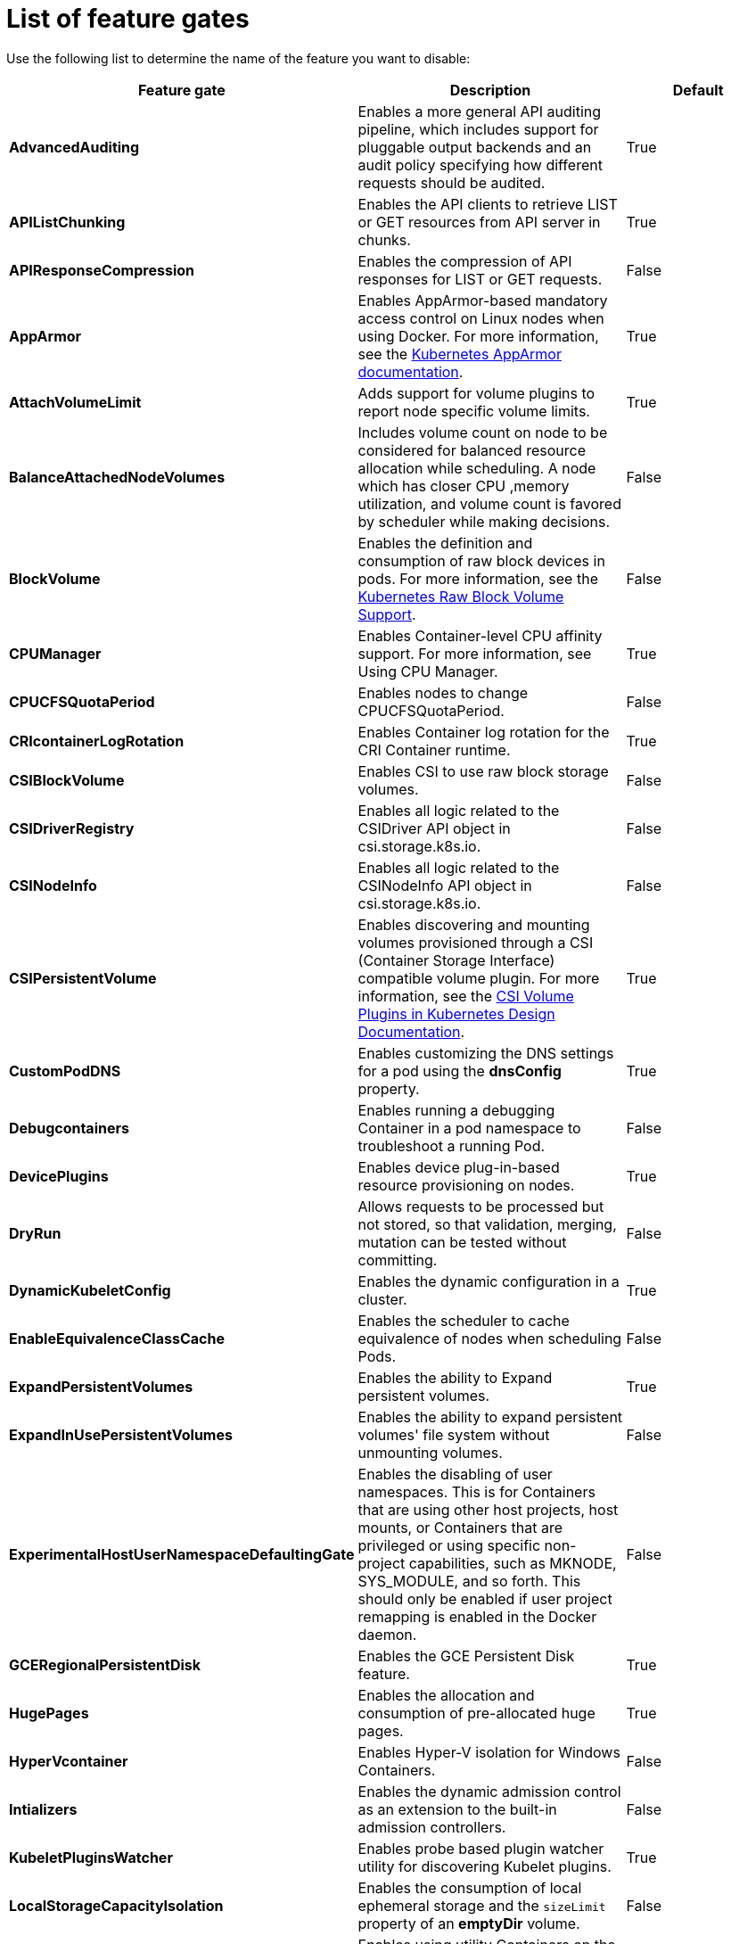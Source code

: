 // Module included in the following assemblies:
//
// * nodes/nodes-cluster-disabling-features.adoc

[id="nodes-cluster-disabling-features-list-{context}"]
= List of feature gates

Use the following list to determine the name of the feature you want to disable:

[options="header"]
|===
| Feature gate| Description | Default

| *AdvancedAuditing*
| Enables a more general API auditing pipeline, which includes support for pluggable output backends and an audit policy specifying how different requests should be audited.
| True

| *APIListChunking*
| Enables the API clients to retrieve LIST or GET resources from API server in chunks.
| True

| *APIResponseCompression*
| Enables the compression of API responses for LIST or GET requests.
| False

| *AppArmor*
| Enables AppArmor-based mandatory access control on Linux nodes when using Docker. For more information, see the link:https://kubernetes.io/docs/tutorials/clusters/apparmor/[Kubernetes AppArmor documentation].
| True

| *AttachVolumeLimit*
| Adds support for volume plugins to report node specific volume limits.
| True

| *BalanceAttachedNodeVolumes*
| Includes volume count on node to be considered for balanced resource allocation while scheduling. A node which has closer CPU ,memory utilization, and volume count is favored by scheduler while making decisions.
| False 

| *BlockVolume*
| Enables the definition and consumption of raw block devices in pods. For more information, see
the link:https://kubernetes.io/docs/concepts/storage/persistent-volumes/#raw-block-volume-support[Kubernetes Raw Block Volume Support].
| False

| *CPUManager*
| Enables Container-level CPU affinity support. For more information, see Using CPU Manager.
| True

| *CPUCFSQuotaPeriod*
| Enables nodes to change CPUCFSQuotaPeriod.
| False

| *CRIcontainerLogRotation*
| Enables Container log rotation for the CRI Container runtime.
| True

| *CSIBlockVolume*
| Enables CSI to use raw block storage volumes.
| False

| *CSIDriverRegistry* 
| Enables all logic related to the CSIDriver API object in csi.storage.k8s.io.
| False

| *CSINodeInfo*
| Enables all logic related to the CSINodeInfo API object in csi.storage.k8s.io.
| False

| *CSIPersistentVolume*
| Enables discovering and mounting volumes provisioned through a CSI (Container Storage Interface) compatible volume plugin. For more information,
see the link:https://github.com/kubernetes/community/blob/master/contributors/design-proposals/storage/container-storage-interface.md[CSI Volume Plugins in Kubernetes Design Documentation].
| True

| *CustomPodDNS*
| Enables customizing the DNS settings for a pod using the *dnsConfig* property.
| True

| *Debugcontainers*
| Enables running a debugging Container in a pod namespace to troubleshoot a running Pod.
| False

| *DevicePlugins*
| Enables device plug-in-based resource provisioning on nodes.
| True

| *DryRun*
| Allows requests to be processed but not stored, so that validation, merging, mutation can be tested without committing.
| False

| *DynamicKubeletConfig*
| Enables the dynamic configuration in a cluster.
| True

| *EnableEquivalenceClassCache*
| Enables the scheduler to cache equivalence of nodes when scheduling Pods.
| False

| *ExpandPersistentVolumes* 
| Enables the ability to Expand persistent volumes.
| True

| *ExpandInUsePersistentVolumes*
| Enables the ability to expand persistent volumes' file system without unmounting volumes.
| False

| *ExperimentalHostUserNamespaceDefaultingGate*
| Enables the disabling of user namespaces. This is for Containers that are using other host projects, host mounts, or Containers that are privileged or using specific non-project capabilities, such as MKNODE, SYS_MODULE, and so forth. This should only be enabled if user project remapping is enabled in the Docker daemon.
| False

| *GCERegionalPersistentDisk*
| Enables the GCE Persistent Disk feature.
| True

| *HugePages*
| Enables the allocation and consumption of pre-allocated huge pages.
| True

| *HyperVcontainer*
| Enables Hyper-V isolation for Windows Containers.
| False

| *Intializers*
| Enables the dynamic admission control as an extension to the built-in admission controllers.
| False

| *KubeletPluginsWatcher*
| Enables probe based plugin watcher utility for discovering Kubelet plugins.
| True

| *LocalStorageCapacityIsolation*
| Enables the consumption of local ephemeral storage and the `sizeLimit` property of an *emptyDir* volume.
| False

| *Mountcontainers*
| Enables using utility Containers on the host as the volume mount.
| False

| *MountPropagation*
| Enables sharing a volume mounted by one Container to other Containers or pods.
| True

| *NodeLease*
| Kubelet uses the new Lease API to report node heartbeats, (Kube) Node Lifecycle Controller uses these heartbeats as a node health signal.
| False

| *PersistentLocalVolumes*
| Enables the usage of local volume pods. Pod affinity has to be specified if requesting a local volume.
| True

| *PodPriority*
| Enables the descheduling and preemption of pods based on their priorities.
| True

| *PodReadinessGates*
| Supports Pod Readiness.
| True

| *PodShareProcessNamespace*
| Allows all containers in a pod to share a process namespace.
| True

| *ProcMountType*
| Enables control over ProcMountType for containers.
| False

| *QOSReserved*
| Allows resource reservations at the QoS level preventing pods at lower QoS levels from bursting into resources requested at higher QoS levels (memory only for now).
| False

| *ResourceLimitsPriorityFunction*
| Enables a scheduler priority function that assigns a lowest possible score of `1` to a node that satisfies at least one of the input pod CPU and memory limits. The intent is to break ties between nodes with same scores.
| False

| *ResourceQuotaScopeSelectors*
| Enables resource quota scope selectors.
| True

| *RotateKubeletClientCertificate*
| Enables the rotation of the client TLS certificate on the cluster.
| True

| *RotateKubeletServerCertificate*
| Enables the rotation of the server TLS certificate on the cluster.
| True

| *RunAsGroup*
| Enables control over the primary group ID set on the init processes of Containers.
| False

| *RuntimeClass*
| Enables RuntimeClass, for selecting between multiple runtimes to run a pod.
| False

| *ScheduleDaemonSetPods*
| Enables DaemonSet pods to be scheduled by the default scheduler instead of the DaemonSet controller.
| True

| *SCTPSupport*
| Enables SCTP as new protocol for Service ports, NetworkPolicy, and ContainerPort in Pod/Containers definition.
| False

| *ServiceNodeExclusion*
| Enables the exclusion of nodes from load balancers created by a cloud provider.
| False

| *StorageObjectInUseProtection*
| Enables postponing the deletion of persistent volume or persistent volume claim objects if they are still being used.
| True

| *StreamingProxyRedirects*
| Instructs the API server to intercept and follow redirects from the backend kubelet for streaming requests.
| True

| *SupportIPVSProxyMode*
| Enables providing in-cluster service load balancing using IP virtual servers.
| True

| *SupportPodPidsLimit*
| Enables support for limiting the number of processes (PIDs) running in a pod.
| True

| *Sysctls*
| Enables pods to set sysctls on a pod.
| True

| *TaintBasedEvictions*
| Enables evicting pods from nodes based on taints on nodes and tolerations on pods.
| False

| *TaintNodesByCondition*
| Enables automatic tainting nodes based on node conditions.
| True

| *TokenRequest*
| Enables the TokenRequest endpoint on service account resources.
| True

| *TokenRequestProjection*
| Enables ServiceAccountTokenVolumeProjection support in ProjectedVolumes.
| True

| *TTLAfterFinished*
| Allows TTL controller to clean up Pods and Jobs after they finish.
| False

| *ValidateProxyRedirects*
| Controls whether the apiserver should validate that redirects are only followed to the same host. Only used if StreamingProxyRedirects is enabled.
| False

| *VolumeScheduling*
| Enables volume-topology-aware scheduling and make the persistent volume claim (PVC) binding aware of scheduling decisions. It also enables the usage of local volumes types when used together with the *PersistentLocalVolumes* feature gate.
| True

| *VolumeSnapshotDataSource*
| Enables volume snapshot data source support.
| False

| *VolumeSubpath*
| Allows mounting a subpath of a volume in a container. Do not remove this feature gate even though it's GA.
| True

| *VolumeSubpathEnvExpansion*
| Allows subpath environment variable substitution. Only applicable if the VolumeSubpath feature is also enabled.
| False

|===

